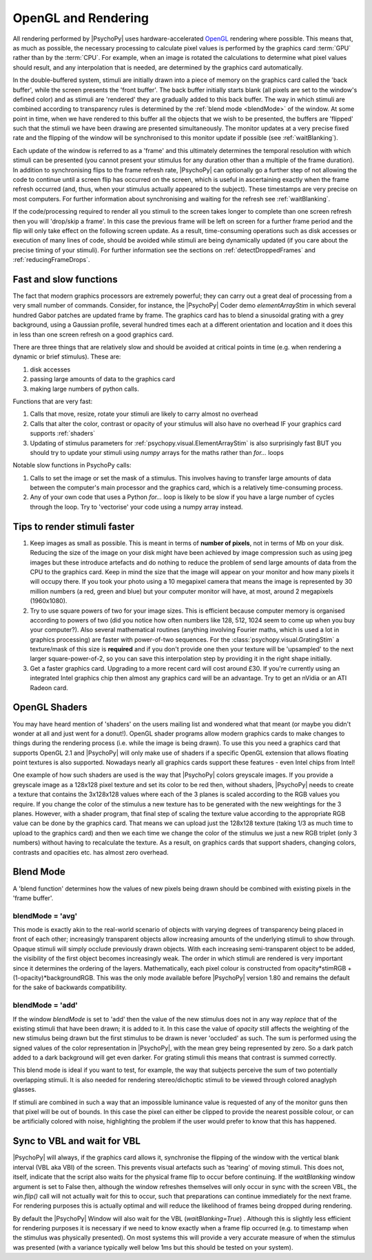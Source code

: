 .. _rendering:

OpenGL and Rendering
====================================

All rendering performed by |PsychoPy| uses hardware-accelerated `OpenGL <https://www.opengl.org//>`_ rendering where possible. This means that, as much as possible, the necessary processing to calculate pixel values is performed by the graphics card :term:`GPU` rather than by the :term:`CPU`. For example, when an image is rotated the calculations to determine what pixel values should result, and any interpolation that is needed, are determined by the graphics card automatically.

In the double-buffered system, stimuli are initially drawn into a piece of memory on the graphics card called the 'back buffer', while the screen presents the 'front buffer'. The back buffer initially starts blank (all pixels are set to the window's defined color) and as stimuli are 'rendered' they are gradually added to this back buffer. The way in which stimuli are combined according to transparency rules is determined by the :ref:`blend mode <blendMode>` of the window. At some point in time, when we have rendered to this buffer all the objects that we wish to be presented, the buffers are 'flipped' such that the stimuli we have been drawing are presented simultaneously. The monitor updates at a very precise fixed rate and the flipping of the window will be synchronised to this monitor update if possible (see :ref:`waitBlanking`).

Each update of the window is referred to as a 'frame' and this ultimately determines the temporal resolution with which stimuli can be presented (you cannot present your stimulus for any duration other than a multiple of the frame duration). In addition to synchronising flips to the frame refresh rate, |PsychoPy| can optionally go a further step of not allowing the code to continue until a screen flip has occurred on the screen, which is useful in ascertaining exactly when the frame refresh occurred (and, thus, when your stimulus actually appeared to the subject). These timestamps are very precise on most computers. For further information about synchronising and waiting for the refresh see :ref:`waitBlanking`.

If the code/processing required to render all you stimuli to the screen takes longer to complete than one screen refresh then you will 'drop/skip a frame'. In this case the previous frame will be left on screen for a further frame period and the flip will only take effect on the following screen update. As a result, time-consuming operations such as disk accesses or execution of many lines of code, should be avoided while stimuli are being dynamically updated (if you care about the precise timing of your stimuli). For further information see the sections on :ref:`detectDroppedFrames` and :ref:`reducingFrameDrops`.

.. _fastAndSlow:

Fast and slow functions
--------------------------

The fact that modern graphics processors are extremely powerful; they can carry out a great deal of processing from a very small number of commands. Consider, for instance, the |PsychoPy| Coder demo `elementArrayStim` in which several hundred Gabor patches are updated frame by frame. The graphics card has to blend a sinusoidal grating with a grey background, using a Gaussian profile, several hundred times each at a different orientation and location and it does this in less than one screen refresh on a good graphics card.

There are three things that are relatively slow and should be avoided at critical points in time (e.g. when rendering a dynamic or brief stimulus). These are:

#. disk accesses
#. passing large amounts of data to the graphics card
#. making large numbers of python calls.

Functions that are very fast:

#. Calls that move, resize, rotate your stimuli are likely to carry almost no overhead
#. Calls that alter the color, contrast or opacity of your stimulus will also have no overhead IF your graphics card supports :ref:`shaders`
#. Updating of stimulus parameters for :ref:`psychopy.visual.ElementArrayStim` is also surprisingly fast BUT you should try to update your stimuli using `numpy` arrays for the maths rather than `for...` loops

Notable slow functions in PsychoPy calls:

#. Calls to set the image or set the mask of a stimulus. This involves having to transfer large amounts of data between the computer's main processor and the graphics card, which is a relatively time-consuming process.
#. Any of your own code that uses a Python `for...` loop is likely to be slow if you have a large number of cycles through the loop. Try to 'vectorise' your code using a numpy array instead.
    
.. _speedTips:

Tips to render stimuli faster
-----------------------------------

#. Keep images as small as possible. This is meant in terms of **number of pixels**, not in terms of Mb on your disk. Reducing the size of the image on your disk might have been achieved by image compression such as using jpeg images but these introduce artefacts and do nothing to reduce the problem of send large amounts of data from the CPU to the graphics card. Keep in mind the size that the image will appear on your monitor and how many pixels it will occupy there. If you took your photo using a 10 megapixel camera that means the image is represented by 30 million numbers (a red, green and blue) but your computer monitor will have, at most, around 2 megapixels (1960x1080).
#. Try to use square powers of two for your image sizes. This is efficient because computer memory is organised according to powers of two (did you notice how often numbers like 128, 512, 1024 seem to come up when you buy your computer?). Also several mathematical routines (anything involving Fourier maths, which is used a lot in graphics processing) are faster with power-of-two sequences. For the :class:`psychopy.visual.GratingStim` a texture/mask of this size is **required** and if you don't provide one then your texture will be 'upsampled' to the next larger square-power-of-2, so you can save this interpolation step by providing it in the right shape initially.
#. Get a faster graphics card. Upgrading to a more recent card will cost around £30. If you're currently using an integrated Intel graphics chip then almost any graphics card will be an advantage. Try to get an nVidia or an ATI Radeon card.

.. _shaders:

OpenGL Shaders
-------------------

You may have heard mention of 'shaders' on the users mailing list and wondered what that meant (or maybe you didn't wonder at all and just went for a donut!). OpenGL shader programs allow modern graphics cards to make changes to things during the rendering process (i.e. while the image is being drawn). To use this you need a graphics card that supports OpenGL 2.1 and |PsychoPy| will only make use of shaders if a specific OpenGL extension that allows floating point textures is also supported. Nowadays nearly all graphics cards support these features - even Intel chips from Intel!

One example of how such shaders are used is the way that |PsychoPy| colors greyscale images. If you provide a greyscale image as a 128x128 pixel texture and set its color to be red then, without shaders, |PsychoPy| needs to create a texture that contains the 3x128x128 values where each of the 3 planes is scaled according to the RGB values you require. If you change the color of the stimulus a new texture has to be generated with the new weightings for the 3 planes. However, with a shader program, that final step of scaling the texture value according to the appropriate RGB value can be done by the graphics card. That means we can upload just the 128x128 texture (taking 1/3 as much time to upload to the graphics card) and then we each time we change the color of the stimulus we just a new RGB triplet (only 3 numbers) without having to recalculate the texture. As a result, on graphics cards that support shaders, changing colors, contrasts and opacities etc. has almost zero overhead.

.. _blendMode:

Blend Mode
------------

A 'blend function' determines how the values of new pixels being drawn should be combined with existing pixels in the 'frame buffer'. 

blendMode = 'avg'
~~~~~~~~~~~~~~~~~~~~

This mode is exactly akin to the real-world scenario of objects with varying degrees of transparency being placed in front of each other; increasingly transparent objects allow increasing amounts of the underlying stimuli to show through. Opaque stimuli will simply occlude previously drawn objects. With each increasing semi-transparent object to be added, the visibility of the first object becomes increasingly weak. The order in which stimuli are rendered is very important since it determines the ordering of the layers. Mathematically, each pixel colour is constructed from opacity*stimRGB + (1-opacity)*backgroundRGB. This was the only mode available before |PsychoPy| version 1.80 and remains the default for the sake of backwards compatibility.

blendMode = 'add'
~~~~~~~~~~~~~~~~~~~~

If the window `blendMode` is set to 'add' then the value of the new stimulus does not in any way *replace* that of the existing stimuli that have been drawn; it is added to it. In this case the value of `opacity` still affects the weighting of the new stimulus being drawn but the first stimulus to be drawn is never 'occluded' as such. The sum is performed using the signed values of the color representation in |PsychoPy|, with the mean grey being represented by zero. So a dark patch added to a dark background will get even darker. For grating stimuli this means that contrast is summed correctly.

This blend mode is ideal if you want to test, for example, the way that subjects perceive the sum of two potentially overlapping stimuli. It is also needed for rendering stereo/dichoptic stimuli to be viewed through colored anaglyph glasses.

If stimuli are combined in such a way that an impossible luminance value is requested of any of the monitor guns then that pixel will be out of bounds. In this case the pixel can either be clipped to provide the nearest possible colour, or can be artificially colored with noise, highlighting the problem if the user would prefer to know that this has happened.

.. _waitBlanking:

Sync to VBL and wait for VBL
---------------------------------

|PsychoPy| will always, if the graphics card allows it, synchronise the flipping of the window with the vertical blank interval (VBL aka VBI) of the screen. This prevents visual artefacts such as 'tearing' of moving stimuli. This does not, itself, indicate that the script also waits for the physical frame flip to occur before continuing. If the `waitBlanking` window argument is set to False then, although the window refreshes themselves will only occur in sync with the screen VBL, the `win.flip()` call will not actually wait for this to occur, such that preparations can continue immediately for the next frame. For rendering purposes this is actually optimal and will reduce the likelihood of frames being dropped during rendering.

By default the |PsychoPy| Window will also wait for the VBL (`waitBlanking=True`) . Although this is slightly less efficient for rendering purposes it is necessary if we need to know exactly when a frame flip occurred (e.g. to timestamp when the stimulus was physically presented). On most systems this will provide a very accurate measure of when the stimulus was presented (with a variance typically well below 1ms but this should be tested on your system).

